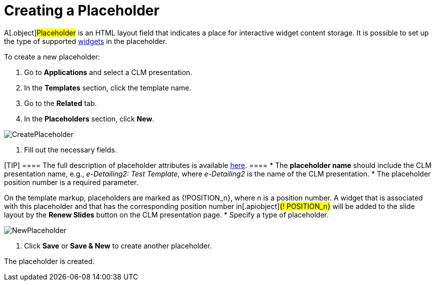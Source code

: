 = Creating a Placeholder

A[.object]#Placeholder# is an HTML layout field that indicates
a place for interactive widget content storage. It is possible to set up
the type of supported xref:ios/ct-presenter/creating-clm-presentation/creating-clm-presentation-with-the-application-record-type/creating-a-widget.adoc[widgets] in the
placeholder.



To create a new placeholder:

. Go to *Applications* and select a CLM presentation.
. In the *Templates* section, click the template name.
. Go to the *Related* tab.
. In the *Placeholders* section, click *New*.

image:CreatePlaceholder.png[]


. Fill out the necessary fields.

[TIP] ==== The full description of placeholder attributes is
available xref:ios/ct-presenter/about-ct-presenter/clm-scheme/clm-placeholder.adoc[here]. ====
* The *placeholder name* should include the CLM presentation name, e.g.,
_e-Detailing2: Test Template_, where _e-Detailing2_ is the name of the
CLM presentation.
* The placeholder position number is a required parameter.

On the template markup, placeholders are marked as
[.apiobject]#{!POSITION_n}#, where
[.apiobject]#n# is a position number. A widget that is
associated with this placeholder and that has the corresponding position
number in[.apiobject]#{! POSITION_n}# will be added to
the slide layout by the *Renew Slides* button on the CLM presentation
page.
* Specify a type of placeholder.

image:NewPlaceholder.png[]


. Click *Save* or *Save & New* to create another placeholder.

The placeholder is created.
